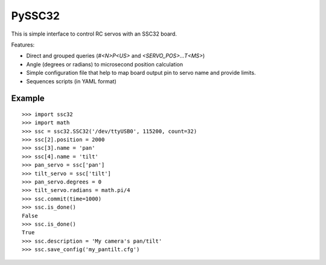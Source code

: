 .. -*- mode: rst -*-

=======
PySSC32
=======

This is simple interface to control RC servos with an SSC32 board.

Features:

- Direct and grouped queries (`#<N>P<US>` and `<SERVO_POS>...T<MS>`)
- Angle (degrees or radians) to microsecond position calculation
- Simple configuration file that help to map board output pin to servo name and provide limits.
- Sequences scripts (in YAML format)


Example
=======

::

    >>> import ssc32
    >>> import math
    >>> ssc = ssc32.SSC32('/dev/ttyUSB0', 115200, count=32)
    >>> ssc[2].position = 2000
    >>> ssc[3].name = 'pan'
    >>> ssc[4].name = 'tilt'
    >>> pan_servo = ssc['pan']
    >>> tilt_servo = ssc['tilt']
    >>> pan_servo.degrees = 0
    >>> tilt_servo.radians = math.pi/4
    >>> ssc.commit(time=1000)
    >>> ssc.is_done()
    False
    >>> ssc.is_done()
    True
    >>> ssc.description = 'My camera's pan/tilt'
    >>> ssc.save_config('my_pantilt.cfg')

